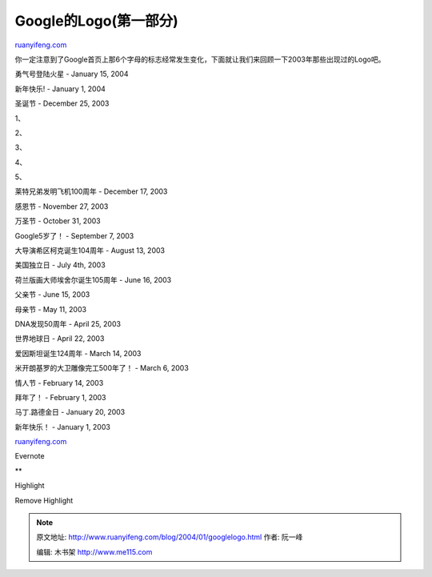 .. _200401_googlelogo:

Google的Logo(第一部分)
=========================================

`ruanyifeng.com <http://www.ruanyifeng.com/blog/2004/01/googlelogo.html>`__

你一定注意到了Google首页上那6个字母的标志经常发生变化，下面就让我们来回顾一下2003年那些出现过的Logo吧。

勇气号登陆火星 - January 15, 2004

|Spirit on Mars|

新年快乐! - January 1, 2004

|Happy New Year!|

圣诞节 - December 25, 2003 

1、

|Happy Holidays from Google|

2、

|Happy Holidays from Google|

3、

|Happy Holidays from Google|

4、

|Happy Holidays from Google|

5、

|Happy Holidays from Google|

莱特兄弟发明飞机100周年 - December 17, 2003 

|100th Anniversary of Flight|

感恩节 - November 27, 2003 

|Happy Thanksgiving!|

万圣节 - October 31, 2003 

|Happy Hallowen!|

Google5岁了！ - September 7, 2003 

|Celebrating Google's 5th birthday|

大导演希区柯克诞生104周年 - August 13, 2003 

|Google celebrates Alfred Hitchcock's birthday|

美国独立日 - July 4th, 2003 

|Happy 4th of July|

荷兰版画大师埃舍尔诞生105周年 - June 16, 2003

|Google celebrates MC Escher's birthday|

父亲节 - June 15, 2003

|Google celebrates Father's Day|

母亲节 - May 11, 2003

|Google celebrates Mother's Day|

DNA发现50周年 - April 25, 2003

|DNA double helix discovered on April 25, 1953|

世界地球日 - April 22, 2003

|Our Planet Earth|

爱因斯坦诞生124周年 - March 14, 2003

|E=mc^2|

米开朗基罗的大卫雕像完工500年了！ - March 6, 2003

|Happy Birthday!|

情人节 - February 14, 2003

|Be Google's Valentines|

拜年了！ - February 1, 2003

|Google celebrates the 2003 Lunar New Year|

马丁.路德金日 - January 20, 2003

|image22|

新年快乐！ - January 1, 2003

|Happy New Year!|

`ruanyifeng.com <http://www.ruanyifeng.com/blog/2004/01/googlelogo.html>`__

Evernote

**

Highlight

Remove Highlight

.. |Spirit on Mars| image:: http://home.bomoo.com/mt-archives/images/mars_rover.gif
.. |Happy New Year!| image:: http://home.bomoo.com/mt-archives/images/newyear04.gif
.. |Happy Holidays from Google| image:: http://home.bomoo.com/mt-archives/images/winter_holiday_03_1.gif
.. |Happy Holidays from Google| image:: http://home.bomoo.com/mt-archives/images/winter_holiday_03_e.gif
.. |Happy Holidays from Google| image:: http://home.bomoo.com/mt-archives/images/winter_holiday_03_s.gif
.. |Happy Holidays from Google| image:: http://home.bomoo.com/mt-archives/images/winter_holiday_03_sah.gif
.. |Happy Holidays from Google| image:: http://home.bomoo.com/mt-archives/images/winter_holiday_03_oh.gif
.. |100th Anniversary of Flight| image:: http://home.bomoo.com/mt-archives/images/flight.gif
.. |Happy Thanksgiving!| image:: http://home.bomoo.com/mt-archives/images/thanksgiving03.gif
.. |Happy Hallowen!| image:: http://home.bomoo.com/mt-archives/images/halloween03.gif
.. |Celebrating Google's 5th birthday| image:: http://home.bomoo.com/mt-archives/images/5th_birthday.gif
.. |Google celebrates Alfred Hitchcock's birthday| image:: http://home.bomoo.com/mt-archives/images/hitchcock.gif
.. |Happy 4th of July| image:: http://home.bomoo.com/mt-archives/images/july4th03.gif
.. |Google celebrates MC Escher's birthday| image:: http://home.bomoo.com/mt-archives/images/escher.gif
.. |Google celebrates Father's Day| image:: http://home.bomoo.com/mt-archives/images/fathersday03.gif
.. |Google celebrates Mother's Day| image:: http://home.bomoo.com/mt-archives/images/mothers_day03.gif
.. |DNA double helix discovered on April 25, 1953| image:: http://home.bomoo.com/mt-archives/images/dna.gif
.. |Our Planet Earth| image:: http://home.bomoo.com/mt-archives/images/earthday03.gif
.. |E=mc^2| image:: http://home.bomoo.com/mt-archives/images/einstein.gif
.. |Happy Birthday!| image:: http://home.bomoo.com/mt-archives/images/michelangelo.gif
.. |Be Google's Valentines| image:: http://home.bomoo.com/mt-archives/images/valentine03.gif
.. |Google celebrates the 2003 Lunar New Year| image:: http://home.bomoo.com/mt-archives/images/lunarnewyear03.gif
.. |image22| image:: http://home.bomoo.com/mt-archives/images/mlk.gif
.. |Happy New Year!| image:: http://home.bomoo.com/mt-archives/images/newyear03.gif

.. note::
    原文地址: http://www.ruanyifeng.com/blog/2004/01/googlelogo.html 
    作者: 阮一峰 

    编辑: 木书架 http://www.me115.com